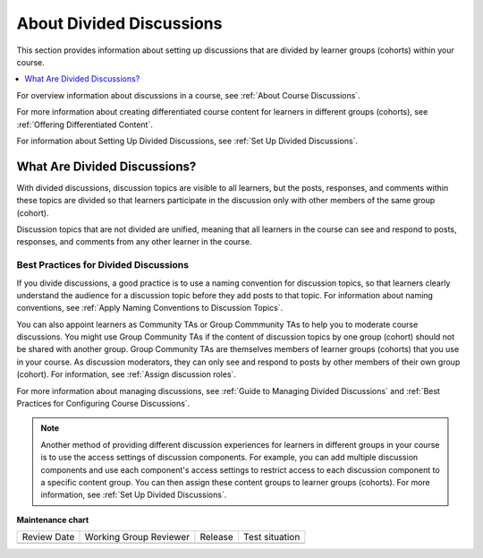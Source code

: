 .. _About Divided Discussions:

About Divided Discussions
###################################

.. tags:: educator, concept

This section provides information about setting up discussions that are
divided by learner groups (cohorts) within your course.

.. contents::
  :local:
  :depth: 1

For overview information about discussions in a course, see :ref:`About Course Discussions`.

For more information about creating differentiated course content for learners
in different groups (cohorts), see :ref:`Offering Differentiated Content`.

For information about Setting Up Divided Discussions, see :ref:`Set Up Divided Discussions`.


What Are Divided Discussions?
******************************

With divided discussions, discussion topics are visible to all learners, but
the posts, responses, and comments within these topics are divided so that
learners participate in the discussion only with other members of the same
group (cohort).

Discussion topics that are not divided are unified, meaning that all learners
in the course can see and respond to posts, responses, and comments from any
other learner in the course.

=======================================
Best Practices for Divided Discussions
=======================================

If you divide discussions, a good practice is to use a naming convention for
discussion topics, so that learners clearly understand the audience for a
discussion topic before they add posts to that topic. For information about
naming conventions, see :ref:`Apply Naming Conventions to Discussion Topics`.

You can also appoint learners as Community TAs or Group Commmunity
TAs to help you to moderate course discussions. You might use Group
Community TAs if the content of discussion topics by one group (cohort) should not be
shared with another group. Group Community TAs are themselves members of
learner groups (cohorts) that you use in your course. As discussion moderators, they can
only see and respond to posts by other members of their own group (cohort). For information,
see :ref:`Assign discussion roles`.

For more information about managing discussions, see :ref:`Guide to Managing Divided Discussions` and :ref:`Best Practices for Configuring Course Discussions`.

.. note::

  Another method of providing different discussion experiences for learners in
  different groups in your course is to use the access settings of discussion
  components. For example, you can add multiple discussion components and use
  each component's access settings to restrict access to each discussion
  component to a specific content group. You can then assign these content
  groups to learner groups (cohorts). For more information,
  see :ref:`Set Up Divided Discussions`.

.. seealso::

  :ref:`About Course Discussions` (concept)

  :ref:`Best Practices for Configuring Course Discussions` (concept)

  :ref:`Configure Open edX Discussions` (how-to)

  :ref:`Configure Open edX Discussions Legacy` (how-to)

  :ref:`Best Practices for Moderating Course Discussions` (concept)

  :ref:`Assign discussion roles` (how-to)

  :ref:`Moderate Discussions` (how-to)

  :ref:`Toggle Anonymous Discussion Posts` (how-to)

  :ref:`Learner View of the Discussion` (reference)

  :ref:`Guide to Managing Divided Discussions` (reference)

  :ref:`Set Up Divided Discussions` (how-to)

  :ref:`Set up Discussions in Cohorted Courses` (how-to)

  

**Maintenance chart**

+--------------+-------------------------------+----------------+--------------------------------+
| Review Date  | Working Group Reviewer        |   Release      |Test situation                  |
+--------------+-------------------------------+----------------+--------------------------------+
|              |                               |                |                                |
+--------------+-------------------------------+----------------+--------------------------------+
